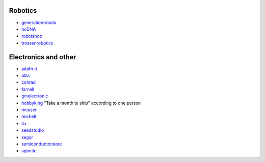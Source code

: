 Robotics
--------

-  `generationrobots <http://www.generationrobots.com/>`__
-  `noDNA <https://nodna.de/>`__
-  `robotshop <http://www.robotshop.com/>`__
-  `trossenrobotics <http://www.trossenrobotics.com/>`__

Electronics and other
---------------------

-  `adafruit <https://www.adafruit.com/>`__
-  `alza <https://www.alza.sk/>`__
-  `conrad <https://www.conrad.de/>`__
-  `farnell <http://farnell.com/>`__
-  `gmelectronic <http://www.gmelectronic.com/>`__
-  `hobbyking <http://www.hobbyking.com/>`__ "Take a month to ship"
   according to one person
-  `mouser <http://www.mouser.com/>`__
-  `reichelt <http://www.reichelt.de/>`__
-  `rlx <http://rlx.sk/en/>`__
-  `seedstudio <http://www.seeedstudio.com/depot/>`__
-  `segor <http://www.segor.de/#>`__
-  `semiconductorstore <http://www.semiconductorstore.com/index.asp?>`__
-  `sgbotic <http://www.sgbotic.com/>`__
